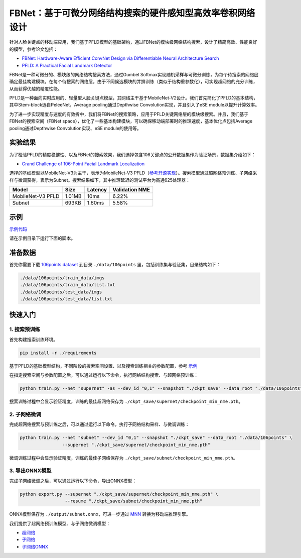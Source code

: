 FBNet：基于可微分网络结构搜索的硬件感知型高效率卷积网络设计
=======================================================================================

针对人脸关键点的移动端应用，我们基于PFLD模型的基础架构，通过FBNet的模块级网络结构搜索，设计了精简高效、性能良好的模型，参考论文包括：

* `FBNet: Hardware-Aware Efficient ConvNet Design via Differentiable Neural Architecture Search <https://arxiv.org/abs/1812.03443>`__
* `PFLD: A Practical Facial Landmark Detector <https://arxiv.org/abs/1902.10859>`__

FBNet是一种可微分的、模块级的网络结构搜索方法，通过Gumbel Softmax实现随机采样与可微分训练，为每个待搜索的网络层确定最佳构建模块。在每个待搜索的网络层，由于不同候选模块的并排训练（类似于结构重参数化），可实现超网络的充分训练，从而获得优越的精度性能。

.. image:: ../../img/fbnet.png
   :target: ../../img/fbnet.png
   :alt:


PFLD是一种面向实时应用的、轻量型人脸关键点模型，其网络主干基于MobileNet-V2设计。我们首先简化了PFLD的基本结构，其中Stem-block选自PeleeNet，Average pooling通过Depthwise Convolution实现，并且引入了eSE module以提升计算效率。

为了进一步实现精度与速度的有效折中，我们将FBNet的搜索策略，应用于PFLD关键网络层的模块级搜索。并且，我们基于FBNet的搜索空间（FBNet space），优化了一些基本构建模块，可以确保移动端部署时的推理速度，基本优化点包括Average pooling通过Depthwise Convolution实现、eSE module的使用等。

实验结果
------------------

为了检验PFLD的精度稳健性、以及FBNet的搜索效果，我们选择包含106关键点的公开数据集作为验证场景，数据集介绍如下：

* `Grand Challenge of 106-Point Facial Landmark Localization <https://arxiv.org/abs/1905.03469>`__

选择的基线模型以MobileNet-V3为主干，表示为MobileNet-V3 PFLD（`参考开源实现 <https://github.com/Hsintao/pfld_106_face_landmarks>`__）。搜索模型通过超网络预训练、子网络采样与微调获得，表示为Subnet。搜索结果如下，其中推理延迟的测试平台为高通625处理器：

.. list-table::
   :header-rows: 1
   :widths: auto

   * - Model
     - Size
     - Latency
     - Validation NME
   * - MobileNet-V3 PFLD
     - 1.01MB
     - 10ms
     - 6.22%
   * - Subnet
     - 693KB
     - 1.60ms
     - 5.58%

示例
--------

`示例代码 <https://github.com/microsoft/nni/tree/master/examples/nas/oneshot/fbnet>`__

请在示例目录下运行下面的脚本。

准备数据
----------------

首先你需要下载 `106points dataset <https://drive.google.com/file/d/1I7QdnLxAlyG2Tq3L66QYzGhiBEoVfzKo/view?usp=sharing>`__ 到目录 ``./data/106points`` 里，包括训练集与验证集，目录结构如下：

.. code-block:: bash

   ./data/106points/train_data/imgs
   ./data/106points/train_data/list.txt
   ./data/106points/test_data/imgs
   ./data/106points/test_data/list.txt

快速入门
-----------

1. 搜索预训练
^^^^^^^^^

首先构建搜索训练环境。

.. code-block:: bash

   pip install -r ./requirements

基于PFLD的基础模型结构，不同阶段的搜索空间设置、以及搜索训练相关的参数配置，参考 `示例 <https://github.com/microsoft/nni/tree/master/examples/nas/oneshot/fbnet/lib/config.py>`__

在指定搜索空间与参数配置之后，可以通过运行以下命令，执行网络结构搜索、与超网络预训练：

.. code-block:: bash

   python train.py --net "supernet" -as --dev_id "0,1" --snapshot "./ckpt_save" --data_root "./data/106points"

搜索训练过程中会显示验证精度，训练的最佳超网络保存为 ``./ckpt_save/supernet/checkpoint_min_nme.pth``。


2. 子网络微调
^^^^^^^^^^^

完成超网络搜索与预训练之后，可以通过运行以下命令，执行子网络结构采样、与微调训练：

.. code-block:: bash

   python train.py --net "subnet" --dev_id "0,1" --snapshot "./ckpt_save" --data_root "./data/106points" \
                   --supernet "./ckpt_save/supernet/checkpoint_min_nme.pth"

微调训练过程中会显示验证精度，训练的最佳子网络保存为 ``./ckpt_save/subnet/checkpoint_min_nme.pth``。


3. 导出ONNX模型
^^^^^^^^^

完成子网络微调之后，可以通过运行以下命令，导出ONNX模型：

.. code-block:: bash

   python export.py --supernet "./ckpt_save/supernet/checkpoint_min_nme.pth" \
                    --resume "./ckpt_save/subnet/checkpoint_min_nme.pth"

ONNX模型保存为 ``./output/subnet.onnx``，可进一步通过 `MNN <https://github.com/alibaba/MNN>`__ 转换为移动端推理引擎。

我们提供了超网络预训练模型、与子网络微调模型：

* `超网络 <https://drive.google.com/file/d/1TCuWKq8u4_BQ84BWbHSCZ45N3JGB9kFJ/view?usp=sharing>`__
* `子网络 <https://drive.google.com/file/d/160rkuwB7y7qlBZNM3W_T53cb6MQIYHIE/view?usp=sharing>`__
* `子网络ONNX <https://drive.google.com/file/d/1s-v-aOiMv0cqBspPVF3vSGujTbn_T_Uo/view?usp=sharing>`__
